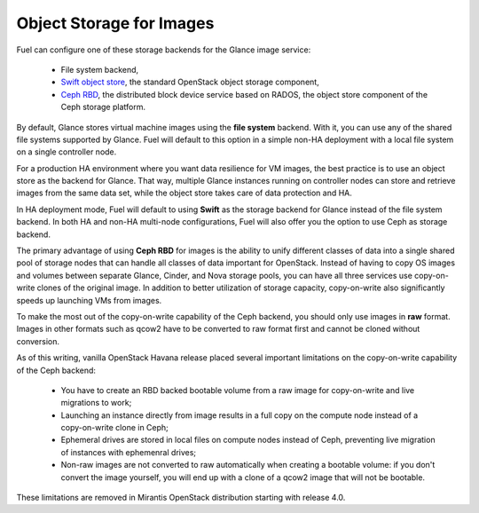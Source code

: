 Object Storage for Images
-------------------------

.. _Object_Storage_for_Images:

Fuel can configure one of these storage backends for the Glance image
service:

 * File system backend,

 * `Swift object store <http://swift.openstack.org/>`_, the standard
   OpenStack object storage component,

 * `Ceph RBD <http://ceph.com/docs/master/rbd/rbd-openstack/>`_, the
   distributed block device service based on RADOS, the object store
   component of the Ceph storage platform.

By default, Glance stores virtual machine images using the **file
system** backend. With it, you can use any of the shared file systems
supported by Glance. Fuel will default to this option in a simple non-HA
deployment with a local file system on a single controller node.

For a production HA environment where you want data resilience for VM
images, the best practice is to use an object store as the backend for
Glance. That way, multiple Glance instances running on controller nodes
can store and retrieve images from the same data set, while the object
store takes care of data protection and HA.

In HA deployment mode, Fuel will default to using **Swift** as the
storage backend for Glance instead of the file system backend. In both
HA and non-HA multi-node configurations, Fuel will also offer you the
option to use Ceph as storage backend.

The primary advantage of using **Ceph RBD** for images is the ability to
unify different classes of data into a single shared pool of storage
nodes that can handle all classes of data important for OpenStack.
Instead of having to copy OS images and volumes between separate Glance,
Cinder, and Nova storage pools, you can have all three services use
copy-on-write clones of the original image. In addition to better
utilization of storage capacity, copy-on-write also significantly speeds
up launching VMs from images.

To make the most out of the copy-on-write capability of the Ceph
backend, you should only use images in **raw** format. Images in other
formats such as qcow2 have to be converted to raw format first and
cannot be cloned without conversion.

As of this writing, vanilla OpenStack Havana release placed several
important limitations on the copy-on-write capability of the Ceph
backend:

 * You have to create an RBD backed bootable volume from a raw image for
   copy-on-write and live migrations to work;

 * Launching an instance directly from image results in a full copy on
   the compute node instead of a copy-on-write clone in Ceph;

 * Ephemeral drives are stored in local files on compute nodes instead
   of Ceph, preventing live migration of instances with ephemenral
   drives;

 * Non-raw images are not converted to raw automatically when creating a
   bootable volume: if you don't convert the image yourself, you will
   end up with a clone of a qcow2 image that will not be bootable.

These limitations are removed in Mirantis OpenStack distribution
starting with release 4.0.
